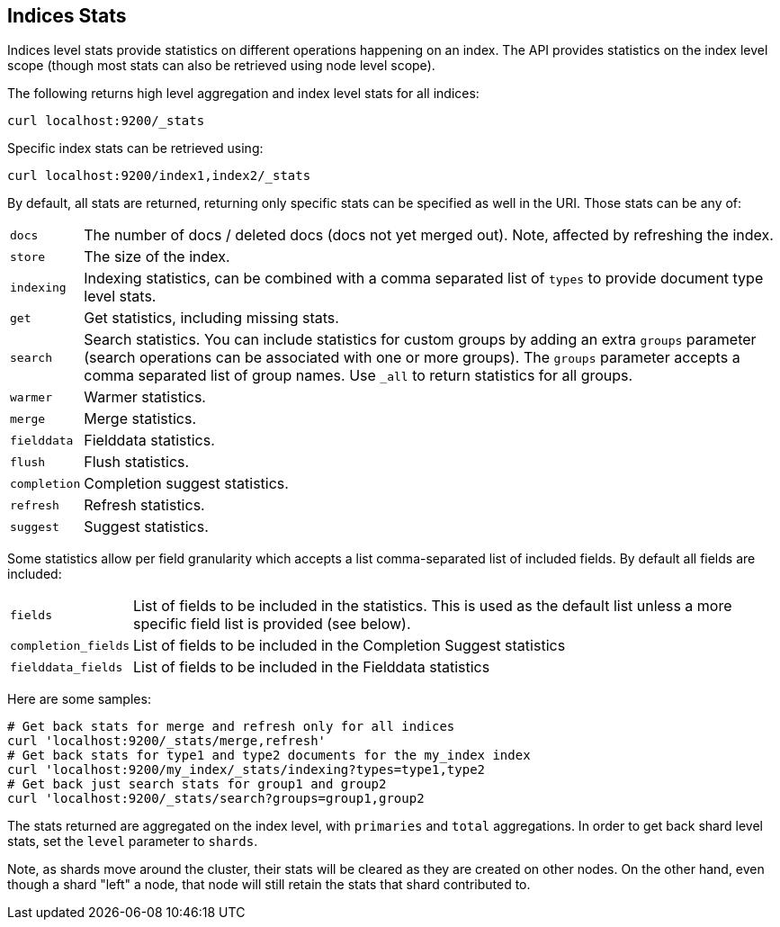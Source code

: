 [[indices-stats]]
== Indices Stats

Indices level stats provide statistics on different operations happening
on an index. The API provides statistics on the index level scope
(though most stats can also be retrieved using node level scope).

The following returns high level aggregation and index level stats for
all indices:

[source,js]
--------------------------------------------------
curl localhost:9200/_stats
--------------------------------------------------

Specific index stats can be retrieved using:

[source,js]
--------------------------------------------------
curl localhost:9200/index1,index2/_stats
--------------------------------------------------

By default, all stats are returned, returning only specific stats can be
specified as well in the URI. Those stats can be any of:

[horizontal]
`docs`:: 		The number of docs / deleted docs (docs not yet merged out).
				Note, affected by refreshing the index.

`store`:: 		The size of the index.

`indexing`:: 	Indexing statistics, can be combined with a comma
				separated list of `types` to provide document type level stats.

`get`:: 		Get statistics, including missing stats.

`search`:: 		Search statistics. You can include statistics for custom groups by adding
                an extra `groups` parameter (search operations can be associated with one or more
                groups). The `groups` parameter accepts a comma separated list of group names.
                Use `_all` to return statistics for all groups.

`warmer`:: 		Warmer statistics.
`merge`:: 		Merge statistics.
`fielddata`:: 		Fielddata statistics.
`flush`:: 		Flush statistics.
`completion`:: 		Completion suggest statistics.
`refresh`:: 	Refresh statistics.
`suggest`:: 	Suggest statistics.

Some statistics allow per field granularity which accepts a list comma-separated list of included fields. By default all fields are included:

[horizontal]
`fields`::	List of fields to be included in the statistics. This is used as the default list unless a more specific field list is provided (see below).
`completion_fields`::	List of fields to be included in the Completion Suggest statistics
`fielddata_fields`:: 	List of fields to be included in the Fielddata statistics

Here are some samples:

[source,js]
--------------------------------------------------
# Get back stats for merge and refresh only for all indices
curl 'localhost:9200/_stats/merge,refresh'
# Get back stats for type1 and type2 documents for the my_index index
curl 'localhost:9200/my_index/_stats/indexing?types=type1,type2
# Get back just search stats for group1 and group2
curl 'localhost:9200/_stats/search?groups=group1,group2
--------------------------------------------------

The stats returned are aggregated on the index level, with
`primaries` and `total` aggregations. In order to get back shard level
stats, set the `level` parameter to `shards`.

Note, as shards move around the cluster, their stats will be cleared as
they are created on other nodes. On the other hand, even though a shard
"left" a node, that node will still retain the stats that shard
contributed to.

